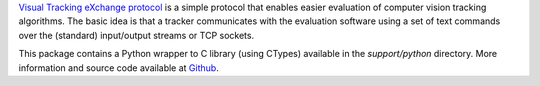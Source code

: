 
`Visual Tracking eXchange protocol <http://prints.vicos.si/publications/311/>`_ is a simple protocol that enables easier evaluation of computer vision tracking algorithms. The basic idea is that a tracker communicates with the evaluation software using a set of text commands over the (standard) input/output streams or TCP sockets. 

This package contains a Python wrapper to C library (using CTypes) available in the `support/python` directory. More information and source code available at `Github <https://github.com/votchallenge/trax/>`_.